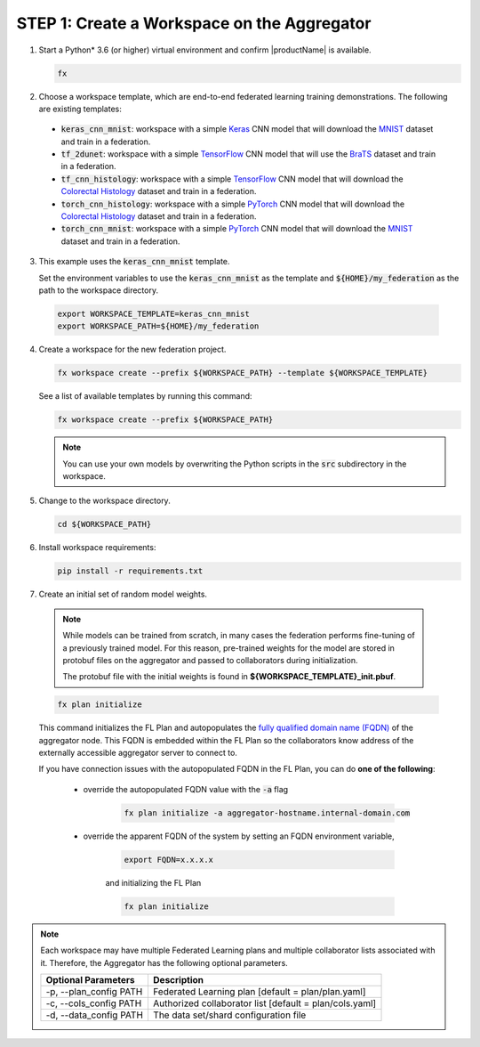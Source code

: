 .. # Copyright (C) 2020-2021 Intel Corporation
.. # SPDX-License-Identifier: Apache-2.0

.. _creating_workspaces:

********************************************
STEP 1: Create a Workspace on the Aggregator
********************************************

1.	Start a Python\* \  3.6 (or higher) virtual environment and confirm |productName| is available.

	.. code-block:: python

		fx


2.	Choose a workspace template, which are end-to-end federated learning training demonstrations. The following are existing templates:

 - :code:`keras_cnn_mnist`: workspace with a simple `Keras <http://keras.io/>`_ CNN model that will download the `MNIST <http://yann.lecun.com/exdb/mnist/>`_ dataset and train in a federation.
 - :code:`tf_2dunet`: workspace with a simple `TensorFlow <http://tensorflow.org>`_ CNN model that will use the `BraTS <https://www.med.upenn.edu/sbia/brats2017/data.html>`_ dataset and train in a federation.
 - :code:`tf_cnn_histology`: workspace with a simple `TensorFlow <http://tensorflow.org>`_ CNN model that will download the `Colorectal Histology <https://zenodo.org/record/53169#.XGZemKwzbmG>`_ dataset and train in a federation.
 - :code:`torch_cnn_histology`: workspace with a simple `PyTorch <http://pytorch.org/>`_ CNN model that will download the `Colorectal Histology <https://zenodo.org/record/53169#.XGZemKwzbmG>`_ dataset and train in a federation.
 - :code:`torch_cnn_mnist`: workspace with a simple `PyTorch <http://pytorch.org>`_ CNN model that will download the `MNIST <http://yann.lecun.com/exdb/mnist/>`_ dataset and train in a federation.

3. 	This example uses the :code:`keras_cnn_mnist` template. 
	
	Set the environment variables to use the :code:`keras_cnn_mnist` as the template and :code:`${HOME}/my_federation` as the path to the workspace directory.
	
    .. code-block:: console
    
        export WORKSPACE_TEMPLATE=keras_cnn_mnist
        export WORKSPACE_PATH=${HOME}/my_federation

4.  Create a workspace for the new federation project.

    .. code-block:: console
    
       fx workspace create --prefix ${WORKSPACE_PATH} --template ${WORKSPACE_TEMPLATE}
       
      
    
    See a list of available templates by running this command:

    .. code-block:: console
    
       fx workspace create --prefix ${WORKSPACE_PATH}
       
    .. note::
    
		You can use your own models by overwriting the Python scripts in the :code:`src` subdirectory in the workspace.

5.  Change to the workspace directory.

    .. code-block:: console
    
        cd ${WORKSPACE_PATH}

6.  Install workspace requirements:

    .. code-block:: console
    
        pip install -r requirements.txt
      
  
7.	Create an initial set of random model weights.

    .. note::

        While models can be trained from scratch, in many cases the federation performs fine-tuning of a previously trained model. For this reason, pre-trained weights for the model are stored in protobuf files on the aggregator and passed to collaborators during initialization. 
        
        The protobuf file with the initial weights is found in **${WORKSPACE_TEMPLATE}_init.pbuf**.


    .. code-block:: console
    
		fx plan initialize
	

    This command initializes the FL Plan and autopopulates the `fully qualified domain name (FQDN) <https://en.wikipedia.org/wiki/Fully_qualified_domain_name>`_ of the aggregator node. This FQDN is embedded within the FL Plan so the collaborators know address of the externally accessible aggregator server to connect to.
    
    If you have connection issues with the autopopulated FQDN in the FL Plan, you can do **one of the following**:
    
	- override the autopopulated FQDN value with the :code:`-a` flag
	
		.. code-block:: console
		
			fx plan initialize -a aggregator-hostname.internal-domain.com
		
	- override the apparent FQDN of the system by setting an FQDN environment variable,
	
		.. code-block:: console
		
			export FQDN=x.x.x.x
		
		and initializing the FL Plan
	
		.. code-block:: console
		
			fx plan initialize
		

.. note::
    
       Each workspace may have multiple Federated Learning plans and multiple collaborator lists associated with it. Therefore, the Aggregator has the following optional parameters.
       
       +-------------------------+---------------------------------------------------------+
       | Optional Parameters     | Description                                             |
       +=========================+=========================================================+
       | -p, --plan_config PATH  | Federated Learning plan [default = plan/plan.yaml]      |
       +-------------------------+---------------------------------------------------------+
       | -c, --cols_config PATH  | Authorized collaborator list [default = plan/cols.yaml] |
       +-------------------------+---------------------------------------------------------+
       | -d, --data_config PATH  | The data set/shard configuration file                   |
       +-------------------------+---------------------------------------------------------+    
